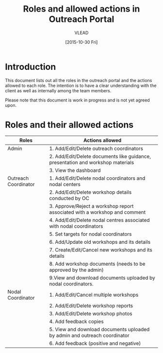 #+TITLE: Roles and allowed actions in Outreach Portal
#+Author: VLEAD
#+Date: [2015-10-30 Fri]


* Introduction
  This document lists out all the roles in the outreach portal and the
  actions allowed to each role.  The intention is to have a clear
  understanding with the client as well as internally among the team
  members.

  Please note that this document is work in progress and is not yet
  agreed upon.

* Roles and their allowed actions

|----------------------+---------------------------------------------------------------------------------------|
| Roles                | Actions allowed                                                                       |
|----------------------+---------------------------------------------------------------------------------------|
| Admin                | 1. Add/Edit/Delete outreach coordinators                                              |
|                      | 2. Add/Edit/Delete documents like guidance, presentation and workshop materials       |
|                      | 3. View the dashboard                                                                 |
|----------------------+---------------------------------------------------------------------------------------|
| Outreach Coordinator | 1. Add/Edit/Delete nodal coordinators and nodal centers                               |
|                      | 2. Add/Edit/Delete workshop details conducted by OC                                   |
|                      | 3. Approve/Reject a workshop report associated with a workshop and comment            |
|                      | 4. Add/Edit/Delete nodal centres associated with nodal coordinators                   |
|                      | 5. Set targets for nodal coordinators                                                 |
|                      | 6. Add/Update old workshops and its details                                           |
|                      | 7. Create/Edit/Cancel new workshops and its details                                   |
|                      | 8. Add workshop documents (needs to be approved by the admin)                         |
|                      | 9.View and download documents uploaded by nodal coordinators.                        |
|----------------------+---------------------------------------------------------------------------------------|
| Nodal Coordinator    | 1. Add/Edit/Cancel multiple workshops                                                 |
|                      | 2. Add/Edit/Delete workshop reports                                                   |
|                      | 3. Add/Edit/Delete workshop photos                                                    |
|                      | 4. Add feedback copies                                                                |
|                      | 5. View and download documents uploaded by admin and outreach coordinator             |
|                      | 6. Add feedback (positive and negative)                                               |
|----------------------+---------------------------------------------------------------------------------------|

